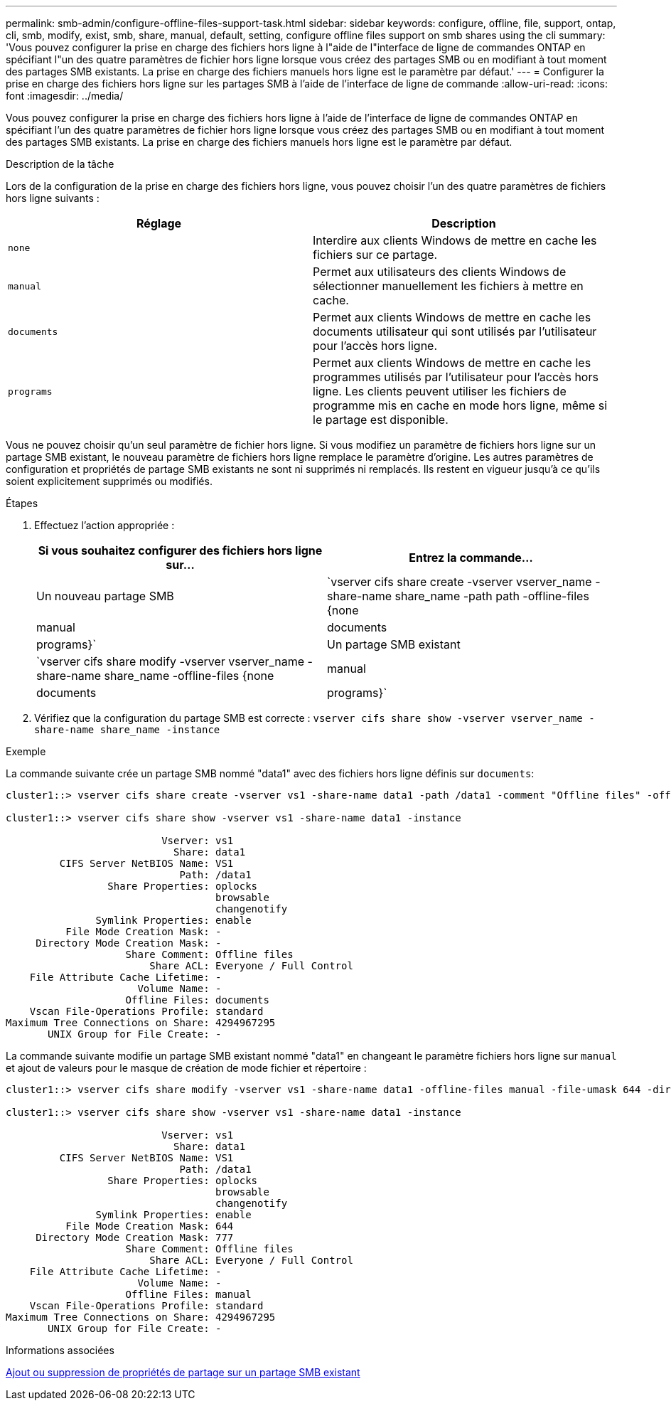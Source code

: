 ---
permalink: smb-admin/configure-offline-files-support-task.html 
sidebar: sidebar 
keywords: configure, offline, file, support, ontap, cli, smb, modify, exist, smb, share, manual, default, setting, configure offline files support on smb shares using the cli 
summary: 'Vous pouvez configurer la prise en charge des fichiers hors ligne à l"aide de l"interface de ligne de commandes ONTAP en spécifiant l"un des quatre paramètres de fichier hors ligne lorsque vous créez des partages SMB ou en modifiant à tout moment des partages SMB existants. La prise en charge des fichiers manuels hors ligne est le paramètre par défaut.' 
---
= Configurer la prise en charge des fichiers hors ligne sur les partages SMB à l'aide de l'interface de ligne de commande
:allow-uri-read: 
:icons: font
:imagesdir: ../media/


[role="lead"]
Vous pouvez configurer la prise en charge des fichiers hors ligne à l'aide de l'interface de ligne de commandes ONTAP en spécifiant l'un des quatre paramètres de fichier hors ligne lorsque vous créez des partages SMB ou en modifiant à tout moment des partages SMB existants. La prise en charge des fichiers manuels hors ligne est le paramètre par défaut.

.Description de la tâche
Lors de la configuration de la prise en charge des fichiers hors ligne, vous pouvez choisir l'un des quatre paramètres de fichiers hors ligne suivants :

|===
| Réglage | Description 


 a| 
`none`
 a| 
Interdire aux clients Windows de mettre en cache les fichiers sur ce partage.



 a| 
`manual`
 a| 
Permet aux utilisateurs des clients Windows de sélectionner manuellement les fichiers à mettre en cache.



 a| 
`documents`
 a| 
Permet aux clients Windows de mettre en cache les documents utilisateur qui sont utilisés par l'utilisateur pour l'accès hors ligne.



 a| 
`programs`
 a| 
Permet aux clients Windows de mettre en cache les programmes utilisés par l'utilisateur pour l'accès hors ligne. Les clients peuvent utiliser les fichiers de programme mis en cache en mode hors ligne, même si le partage est disponible.

|===
Vous ne pouvez choisir qu'un seul paramètre de fichier hors ligne. Si vous modifiez un paramètre de fichiers hors ligne sur un partage SMB existant, le nouveau paramètre de fichiers hors ligne remplace le paramètre d'origine. Les autres paramètres de configuration et propriétés de partage SMB existants ne sont ni supprimés ni remplacés. Ils restent en vigueur jusqu'à ce qu'ils soient explicitement supprimés ou modifiés.

.Étapes
. Effectuez l'action appropriée :
+
|===
| Si vous souhaitez configurer des fichiers hors ligne sur... | Entrez la commande... 


 a| 
Un nouveau partage SMB
 a| 
`vserver cifs share create -vserver vserver_name -share-name share_name -path path -offline-files {none|manual|documents|programs}`



 a| 
Un partage SMB existant
 a| 
`vserver cifs share modify -vserver vserver_name -share-name share_name -offline-files {none|manual|documents|programs}`

|===
. Vérifiez que la configuration du partage SMB est correcte : `vserver cifs share show -vserver vserver_name -share-name share_name -instance`


.Exemple
La commande suivante crée un partage SMB nommé "data1" avec des fichiers hors ligne définis sur `documents`:

[listing]
----
cluster1::> vserver cifs share create -vserver vs1 -share-name data1 -path /data1 -comment "Offline files" -offline-files documents

cluster1::> vserver cifs share show -vserver vs1 -share-name data1 -instance

                          Vserver: vs1
                            Share: data1
         CIFS Server NetBIOS Name: VS1
                             Path: /data1
                 Share Properties: oplocks
                                   browsable
                                   changenotify
               Symlink Properties: enable
          File Mode Creation Mask: -
     Directory Mode Creation Mask: -
                    Share Comment: Offline files
                        Share ACL: Everyone / Full Control
    File Attribute Cache Lifetime: -
                      Volume Name: -
                    Offline Files: documents
    Vscan File-Operations Profile: standard
Maximum Tree Connections on Share: 4294967295
       UNIX Group for File Create: -
----
La commande suivante modifie un partage SMB existant nommé "data1" en changeant le paramètre fichiers hors ligne sur `manual` et ajout de valeurs pour le masque de création de mode fichier et répertoire :

[listing]
----
cluster1::> vserver cifs share modify -vserver vs1 -share-name data1 -offline-files manual -file-umask 644 -dir-umask 777

cluster1::> vserver cifs share show -vserver vs1 -share-name data1 -instance

                          Vserver: vs1
                            Share: data1
         CIFS Server NetBIOS Name: VS1
                             Path: /data1
                 Share Properties: oplocks
                                   browsable
                                   changenotify
               Symlink Properties: enable
          File Mode Creation Mask: 644
     Directory Mode Creation Mask: 777
                    Share Comment: Offline files
                        Share ACL: Everyone / Full Control
    File Attribute Cache Lifetime: -
                      Volume Name: -
                    Offline Files: manual
    Vscan File-Operations Profile: standard
Maximum Tree Connections on Share: 4294967295
       UNIX Group for File Create: -
----
.Informations associées
xref:add-remove-share-properties-existing-share-task.adoc[Ajout ou suppression de propriétés de partage sur un partage SMB existant]
